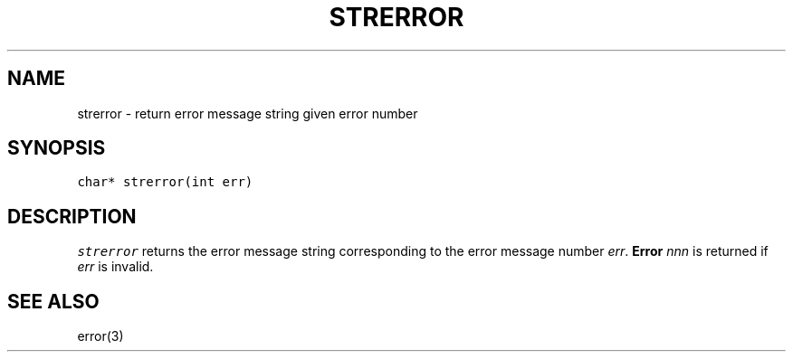 .\" $XConsortium: strerror.3 /main/2 1996/10/29 15:12:23 drk $
.de L		\" literal font
.ft 5
.it 1 }N
.if !\\$1 \&\\$1 \\$2 \\$3 \\$4 \\$5 \\$6
..
.de LR
.}S 5 1 \& "\\$1" "\\$2" "\\$3" "\\$4" "\\$5" "\\$6"
..
.de LI
.}S 5 3 \& "\\$1" "\\$2" "\\$3" "\\$4" "\\$5" "\\$6"
..
.de RL
.}S 1 5 \& "\\$1" "\\$2" "\\$3" "\\$4" "\\$5" "\\$6"
..
.de EX		\" start example
.ta 1i 2i 3i 4i 5i 6i
.PP
.RS 
.PD 0
.ft 5
.nf
..
.de EE		\" end example
.fi
.ft
.PD
.RE
.PP
..
.TH STRERROR 3
.SH NAME
strerror \- return error message string given error number
.SH SYNOPSIS
.L "char* strerror(int err)"
.SH DESCRIPTION
.I strerror
returns the error message string corresponding to the error message number
.IR err .
.BI "Error " nnn
is returned if
.I err
is invalid.
.SH "SEE ALSO"
error(3)
